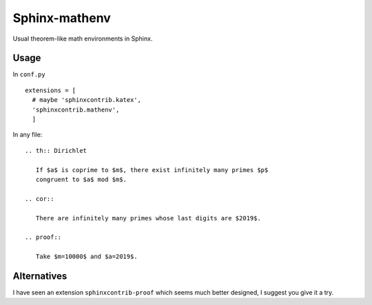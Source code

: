 Sphinx-mathenv
======================================================================

Usual theorem-like math environments in Sphinx.

Usage
----------------------------------------------------------------------

In ``conf.py``

::

  extensions = [
    # maybe 'sphinxcontrib.katex',
    'sphinxcontrib.mathenv',
    ]

In any file::

  .. th:: Dirichlet

     If $a$ is coprime to $m$, there exist infinitely many primes $p$
     congruent to $a$ mod $m$.

  .. cor::

     There are infinitely many primes whose last digits are $2019$.

  .. proof::

     Take $m=10000$ and $a=2019$.

Alternatives
----------------------------------------------------------------------

I have seen an extension ``sphinxcontrib-proof`` which seems much
better designed, I suggest you give it a try.
